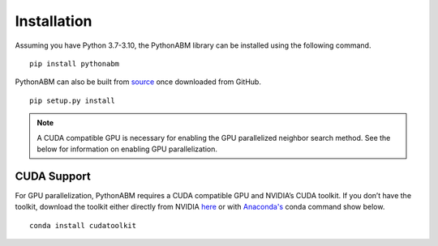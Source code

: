 Installation
============


Assuming you have Python 3.7-3.10, the PythonABM library can be installed using the following command.

::

   pip install pythonabm

PythonABM can also be built from `source <https://github.com/kemplab/pythonabm>`__ once downloaded from GitHub.

::

   pip setup.py install

.. note::
    A CUDA compatible GPU is necessary for enabling the GPU parallelized
    neighbor search method. See the below for information on enabling GPU
    parallelization.


CUDA Support
-------------------

For GPU parallelization, PythonABM requires a CUDA compatible GPU and NVIDIA’s
CUDA toolkit. If you don’t have the toolkit, download the
toolkit either directly from NVIDIA
`here <https://developer.nvidia.com/cuda-downloads>`__ or with `Anaconda's <https://www.anaconda.com/>`__ conda
command show below.

::

   conda install cudatoolkit